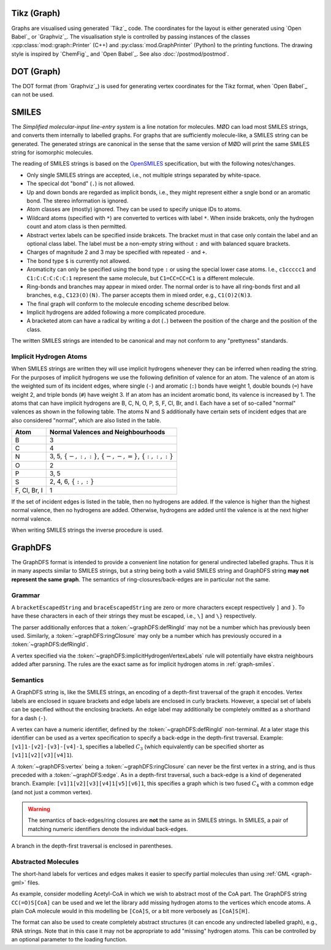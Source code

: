 .. _graph-tikz:

Tikz (Graph)
############

Graphs are visualised using generated `Tikz`_ code.
The coordinates for the layout is either generated using `Open Babel`_ or `Graphviz`_.
The visualisation style is controlled by passing instances of the classes
:cpp:class:`mod::graph::Printer` (C++) and :py:class:`mod.GraphPrinter` (Python)
to the printing functions.
The drawing style is inspired by `ChemFig`_ and `Open Babel`_.
See also :doc:`/postmod/postmod`.


.. _graph-dot:

DOT (Graph)
###########

The DOT format (from `Graphviz`_) is used for generating vertex coordinates for the Tikz format,
when `Open Babel`_ can not be used.


.. _graph-smiles:

SMILES
######

The `Simplified molecular-input line-entry system` is a line notation for
molecules. MØD can load most SMILES strings, and converts them internally to
labelled graphs. For graphs that are sufficiently molecule-like, a SMILES
string can be generated. The generated strings are canonical in the sense that
the same version of MØD will print the same SMILES string for isomorphic
molecules.

The reading of SMILES strings is based on the `OpenSMILES
<http://www.opensmiles.org/>`_ specification, but with the following
notes/changes.

- Only single SMILES strings are accepted, i.e., not multiple strings separated
  by white-space.
- The specical dot "bond" (``.``) is not allowed.
- Up and down bonds are regarded as implicit bonds, i.e., they might represent
  either a sngle bond or an aromatic bond. The stereo information is ignored.
- Atom classes are (mostly) ignored. They can be used to specify unique IDs to
  atoms.
- Wildcard atoms (specified with ``*``) are converted to vertices with label
  ``*``. When inside brakcets, only the hydrogen count and atom class is then
  permitted.
- Abstract vertex labels can be specified inside brakcets. The bracket must in
  that case only contain the label and an optional class label.
  The label must be a non-empty string without ``:`` and with balanced square
  brackets.
- Charges of magnitude 2 and 3 may be specified with repeated ``-`` and ``+``.
- The bond type ``$`` is currently not allowed.
- Aromaticity can only be specified using the bond type ``:``
  or using the special lower case atoms.
  I.e., ``c1ccccc1`` and ``C1:C:C:C:C:C:1`` represent the same molecule,
  but ``C1=CC=CC=C1`` is a different molecule.
- Ring-bonds and branches may appear in mixed order. The normal order is to have
  all ring-bonds first and all branches, e.g., ``C123(O)(N)``.
  The parser accepts them in mixed order, e.g., ``C1(O)2(N)3``.
- The final graph will conform to the molecule encoding scheme described below.
- Implicit hydrogens are added following a more complicated procedure.
- A bracketed atom can have a radical by writing a dot (``.``) between the
  position of the charge and the position of the class.

The written SMILES strings are intended to be canonical and may not conform to any "prettyness" standards.

Implicit Hydrogen Atoms
-----------------------

When SMILES strings are written they will use implicit hydrogens whenever they
can be inferred when reading the string.
For the purposes of implicit hydrogens we use the following definition of
valence for an atom.
The valence of an atom is the weighted sum of its incident edges, where single
(``-``) and aromatic (``:``) bonds have weight 1, double bounds (``=``) have
weight 2, and triple bonds (``#``) have weight 3.
If an atom has an incident aromatic bond, its valence is increased by 1.
The atoms that can have implicit hydrogens are B, C, N, O, P, S, F, Cl, Br, and I.
Each have a set of so-called "normal" valences as shown in the following table.
The atoms N and S additionally have certain sets of incident edges that are
also considered "normal", which are also listed in the table.

=============  =====================================================================
Atom           Normal Valences and Neighbourhoods
=============  =====================================================================
B              3
C              4
N              3, 5, :math:`\{-, :, :\}`, :math:`\{-, -, =\}`, :math:`\{:, :, :\}`
O              2
P              3, 5
S              2, 4, 6, :math:`\{:, :\}`
F, Cl, Br, I   1
=============  =====================================================================

If the set of incident edges is listed in the table, then no hydrogens are added.
If the valence is higher than the highest normal valence, then no hydrogens are
added.
Otherwise, hydrogens are added until the valence is at the next higher normal
valence.

When writing SMILES strings the inverse procedure is used.


.. _graph-graphDFS:

GraphDFS
########

The GraphDFS format is intended to provide a convenient line notation for
general undirected labelled graphs. Thus it is in many aspects similar to
SMILES strings, but a string being both a valid SMILES string and GraphDFS
string **may not represent the same graph**.
The semantics of ring-closures/back-edges are in particular not the same.

Grammar
-------

.. productionlist:: graphDFS
   graphDFS: `chain`
   chain: `vertex` `evPair`*
   vertex: (`labelVertex` | `ringClosure`) `branch`*
   evPair: `edge` `vertex`
   labelVertex: '[' bracketEscapedString ']' [ `defRingId` ]
              : `implicitHydrogenVertexLabels` [ `defRingId` ]
   implicitHydrogenVertexLabels: 'B' | 'C' | 'N' | 'O' | 'P' | 'S' | 'F' \
   | 'Cl' | 'Br' | 'I'
   defRingId: unsignedInt
   ringClosure: unsignedInt
   edge: '{' braceEscapedString '}'
       : `shorthandEdgeLabels`
   shorthandEdgeLabels: '-' | ':' | '=' | '#' | ''
   branch: '(' `evPair`+ ')'

A ``bracketEscapedString`` and ``braceEscapedString`` are zero or more
characters except respectively ``]`` and ``}``. To have these characters in
each of their strings they must be escaped, i.e., ``\]`` and ``\}``
respectively.

The parser additionally enforces that a :token:`~graphDFS:defRingId` may not be
a number which has previously been used.
Similarly, a :token:`~graphDFS:ringClosure` may only be a number which has
previously occured in a :token:`~graphDFS:defRingId`.

A vertex specified via the :token:`~graphDFS:implicitHydrogenVertexLabels` rule
will potentially have ekstra neighbours added after parsning. The rules are the
exact same as for implicit hydrogen atoms in :ref:`graph-smiles`.


Semantics
---------

A GraphDFS string is, like the SMILES strings, an encoding of a depth-first traversal of the
graph it encodes.
Vertex labels are enclosed in square brackets and edge labels are enclosed in curly brackets.
However, a special set of labels can be specified without the enclosing brackets.
An edge label may additionally be completely omitted as a shorthand for a dash (``-``).

A vertex can have a numeric identifier, defined by the
:token:`~graphDFS:defRingId` non-terminal.
At a later stage this identifier can be used as a vertex specification to
specify a back-edge in the depth-first traversal.
Example: ``[v1]1-[v2]-[v3]-[v4]-1``, specifies a labelled :math:`C_3`
(which equivalently can be specified shorter as ``[v1]1[v2][v3][v4]1``).

A :token:`~graphDFS:vertex` being a :token:`~graphDFS:ringClosure` can never be
the first vertex in a string, and is thus preceded with a
:token:`~graphDFS:edge`. As in a depth-first traversal, such a back-edge is a
kind of degenerated branch. Example: ``[v1]1[v2][v3][v4]1[v5][v6]1``, this
specifies a graph which is two fused :math:`C_4` with a common edge (and not
just a common vertex).

.. warning:: The semantics of back-edges/ring closures are **not** the same as in SMILES strings.
   In SMILES, a pair of matching numeric identifiers denote the individual back-edges.

A branch in the depth-first traversal is enclosed in parentheses.

Abstracted Molecules
--------------------

The short-hand labels for vertices and edges makes it easier to specify partial molecules
than using :ref:`GML <graph-gml>` files.

As example, consider modelling Acetyl-CoA in which we wish to abstract most of the CoA part.
The GraphDFS string ``CC(=O)S[CoA]`` can be used and we let the library add missing hydrogen
atoms to the vertices which encode atoms. A plain CoA molecule would in this modelling be
``[CoA]S``, or a bit more verbosely as ``[CoA]S[H]``.

The format can also be used to create completely abstract structures
(it can encode any undirected labelled graph), e.g., RNA strings.
Note that in this case it may not be appropriate to add "missing" hydrogen atoms.
This can be controlled by an optional parameter to the loading function.
